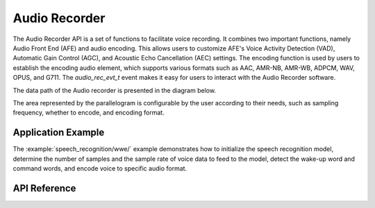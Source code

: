 Audio Recorder
===============

The Audio Recorder API is a set of functions to facilitate voice recording. It combines two important functions, namely Audio Front End (AFE) and audio encoding. This allows users to customize AFE's Voice Activity Detection (VAD), Automatic Gain Control (AGC), and Acoustic Echo Cancellation (AEC) settings. The encoding function is used by users to establish the encoding audio element, which supports various formats such as AAC, AMR-NB, AMR-WB, ADPCM, WAV, OPUS, and G711. The `audio_rec_evt_t` event makes it easy for users to interact with the Audio Recorder software.

The data path of the Audio recorder is presented in the diagram below.

.. blockdiag::
    :caption: Audio recorder data path
    :align: center

    blockdiag audio_recorder_data_path {

        # global attributes
        default_shape = roundedbox;
        default_group_color = lightgrey;
        span_width = 40;
        node_width = 65;
        span_height = 30;

        # labels of diagram nodes
        MICROPHONE [label="Mic", shape=beginpoint];
        I2S_STREAM [label="I2S\n stream"];
        RESAMPLE [label="Resample\n element", shape=flowchart.input, width=120];
        RAW_STREAM [label="RAW\n stream"];
        AFE [label="AFE", shape=box];
        WAKENET [label="WakeNet", shape=box];
        MULTINET [label="MultiNet", shape=box];

        ENC_RESAMPLE [label="Resample\n element", shape=flowchart.input, width=120];
        ENCODER [label="Encoder\n element", shape=flowchart.input, width=120];

        # node connections
        MICROPHONE -> I2S_STREAM -> RESAMPLE -> RAW_STREAM -> AFE -> WAKENET -> MULTINET -> ENC_RESAMPLE -> ENCODER;

        RAW_STREAM -> AFE [folded];
    }

The area represented by the parallelogram is configurable by the user according to their needs, such as sampling frequency, whether to encode, and encoding format.



Application Example
-------------------
The :example:`speech_recognition/wwe/` example demonstrates how to initialize the speech recognition model, determine the number of samples and the sample rate of voice data to feed to the model, detect the wake-up word and command words, and encode voice to specific audio format.

API Reference
-------------

.. include-build-file:: inc/audio_recorder.inc
.. include-build-file:: inc/recorder_sr.inc
.. include-build-file:: inc/recorder_encoder.inc

